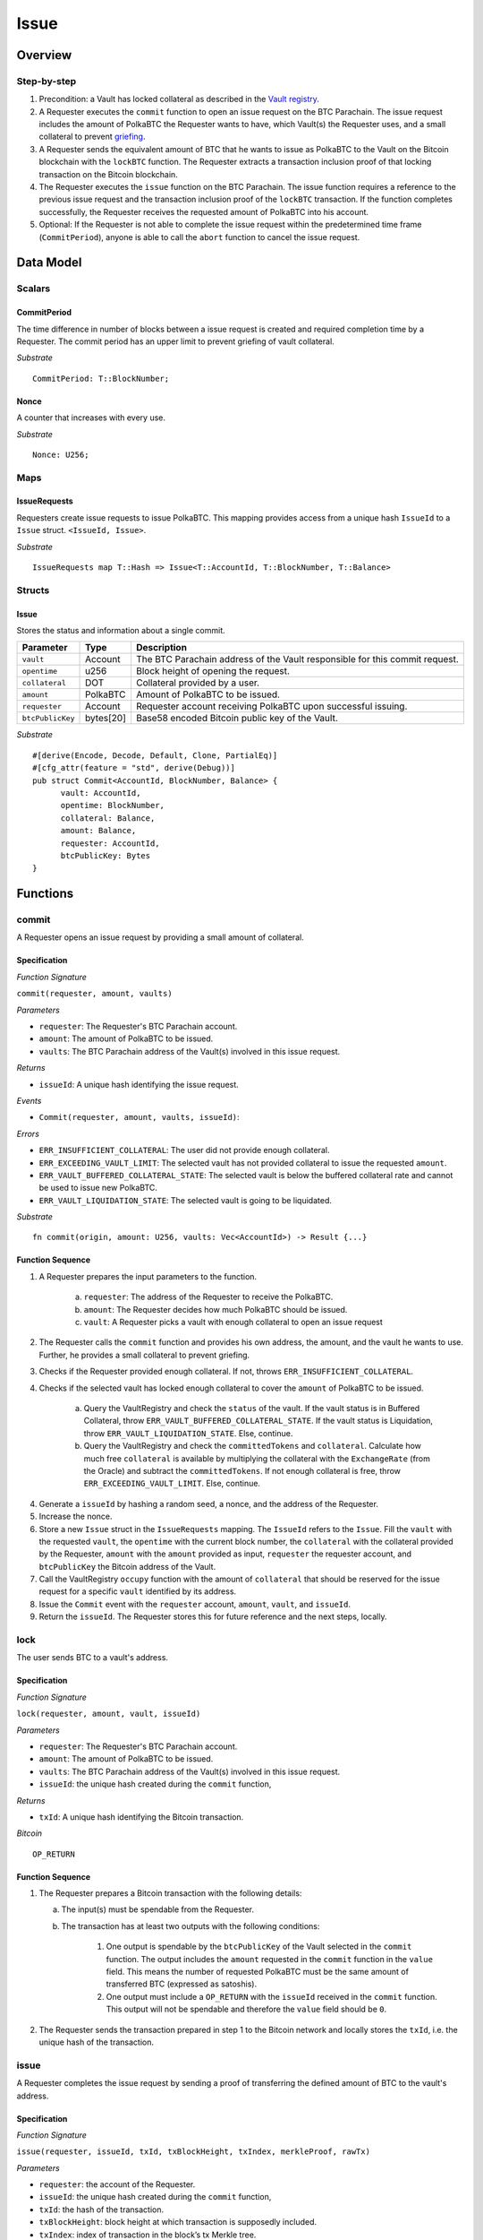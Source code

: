 .. _issue-protocol:

Issue
=====

Overview
~~~~~~~~

Step-by-step
------------

1. Precondition: a Vault has locked collateral as described in the `Vault registry <vault-registry>`_.
2. A Requester executes the ``commit`` function to open an issue request on the BTC Parachain. The issue request includes the amount of PolkaBTC the Requester wants to have, which Vault(s) the Requester uses, and a small collateral to prevent `griefing <griefing>`_.
3. A Requester sends the equivalent amount of BTC that he wants to issue as PolkaBTC to the Vault on the Bitcoin blockchain with the ``lockBTC`` function. The Requester extracts a transaction inclusion proof of that locking transaction on the Bitcoin blockchain.
4. The Requester executes the ``issue`` function on the BTC Parachain. The issue function requires a reference to the previous issue request and the transaction inclusion proof of the ``lockBTC`` transaction. If the function completes successfully, the Requester receives the requested amount of PolkaBTC into his account.
5. Optional: If the Requester is not able to complete the issue request within the predetermined time frame (``CommitPeriod``), anyone is able to call the ``abort`` function to cancel the issue request.

Data Model
~~~~~~~~~~

.. .. todo:: We need to handle replay attacks. Idea: include a short unique hash, e.g. the ``issueId`` and the ``RedeemId`` in the BTC transaction in the ``OP_RETURN`` field. That way, we can check if it is the correct transaction.

.. .. todo:: The hash creation for ``issueId`` and ``RedeemId`` must be unique. Proposal: use a combination of Substrate's ``random_seed()`` method together with a ``nonce`` and the ``AccountId`` of a CbA-Requester and CbA-Redeemer. 

.. .. warning:: Substrate's built in module to generate random data needs 80 blocks to actually generate random data.


Scalars
-------

CommitPeriod
............

The time difference in number of blocks between a issue request is created and required completion time by a Requester. The commit period has an upper limit to prevent griefing of vault collateral.

*Substrate* ::

  CommitPeriod: T::BlockNumber;

Nonce
.....

A counter that increases with every use.

*Substrate* ::

  Nonce: U256;

Maps
----

IssueRequests
.............

Requesters create issue requests to issue PolkaBTC. This mapping provides access from a unique hash ``IssueId`` to a ``Issue`` struct. ``<IssueId, Issue>``.

*Substrate* ::

  IssueRequests map T::Hash => Issue<T::AccountId, T::BlockNumber, T::Balance>


Structs
-------

Issue
.....

Stores the status and information about a single commit.

==================  ==========  =======================================================	
Parameter           Type        Description                                            
==================  ==========  =======================================================
``vault``           Account     The BTC Parachain address of the Vault responsible for this commit request.
``opentime``        u256        Block height of opening the request.
``collateral``      DOT         Collateral provided by a user.
``amount``          PolkaBTC    Amount of PolkaBTC to be issued.
``requester``        Account     Requester account receiving PolkaBTC upon successful issuing.
``btcPublicKey``    bytes[20]   Base58 encoded Bitcoin public key of the Vault.  
==================  ==========  =======================================================

*Substrate*

::
  
  #[derive(Encode, Decode, Default, Clone, PartialEq)]
  #[cfg_attr(feature = "std", derive(Debug))]
  pub struct Commit<AccountId, BlockNumber, Balance> {
        vault: AccountId,
        opentime: BlockNumber,
        collateral: Balance,
        amount: Balance,
        requester: AccountId,
        btcPublicKey: Bytes
  }

Functions
~~~~~~~~~

.. _fun_commit:

commit
------

A Requester opens an issue request by providing a small amount of collateral.

Specification
.............

*Function Signature*

``commit(requester, amount, vaults)``

*Parameters*

* ``requester``: The Requester's BTC Parachain account.
* ``amount``: The amount of PolkaBTC to be issued.
* ``vaults``: The BTC Parachain address of the Vault(s) involved in this issue request.

*Returns*

* ``issueId``: A unique hash identifying the issue request. 

*Events*

* ``Commit(requester, amount, vaults, issueId)``:

*Errors*

* ``ERR_INSUFFICIENT_COLLATERAL``: The user did not provide enough collateral.
* ``ERR_EXCEEDING_VAULT_LIMIT``: The selected vault has not provided collateral to issue the requested ``amount``.
* ``ERR_VAULT_BUFFERED_COLLATERAL_STATE``: The selected vault is below the buffered collateral rate and cannot be used to issue new PolkaBTC.
* ``ERR_VAULT_LIQUIDATION_STATE``: The selected vault is going to be liquidated.

*Substrate* ::

  fn commit(origin, amount: U256, vaults: Vec<AccountId>) -> Result {...}


Function Sequence
.................


.. todo:: Figure out how to safely use the nonce.


1. A Requester prepares the input parameters to the function.
  
    a. ``requester``: The address of the Requester to receive the PolkaBTC.
    b. ``amount``: The Requester decides how much PolkaBTC should be issued.
    c. ``vault``: A Requester picks a vault with enough collateral to open an issue request

2. The Requester calls the ``commit`` function and provides his own address, the amount, and the vault he wants to use. Further, he provides a small collateral to prevent griefing.
3. Checks if the Requester provided enough collateral. If not, throws ``ERR_INSUFFICIENT_COLLATERAL``.
4. Checks if the selected vault has locked enough collateral to cover the ``amount`` of PolkaBTC to be issued.

    a. Query the VaultRegistry and check the ``status`` of the vault. If the vault status is in Buffered Collateral, throw ``ERR_VAULT_BUFFERED_COLLATERAL_STATE``. If the vault status is Liquidation, throw ``ERR_VAULT_LIQUIDATION_STATE``. Else, continue.
    b. Query the VaultRegistry and check the ``committedTokens`` and ``collateral``. Calculate how much free ``collateral`` is available by multiplying the collateral with the ``ExchangeRate`` (from the Oracle) and subtract the ``committedTokens``. If not enough collateral is free, throw ``ERR_EXCEEDING_VAULT_LIMIT``. Else, continue.

4. Generate a ``issueId`` by hashing a random seed, a nonce, and the address of the Requester.

5. Increase the nonce.

6. Store a new ``Issue`` struct in the ``IssueRequests`` mapping. The ``IssueId`` refers to the ``Issue``. Fill the ``vault`` with the requested ``vault``, the ``opentime`` with the current block number, the ``collateral`` with the collateral provided by the Requester, ``amount`` with the ``amount`` provided as input, ``requester`` the requester account, and ``btcPublicKey`` the Bitcoin address of the Vault.

7. Call the VaultRegistry ``occupy`` function with the amount of ``collateral`` that should be reserved for the issue request for a specific ``vault`` identified by its address.

8. Issue the ``Commit`` event with the ``requester`` account, ``amount``, ``vault``, and ``issueId``.

9. Return the ``issueId``. The Requester stores this for future reference and the next steps, locally.

lock
----

The user sends BTC to a vault's address.

Specification
.............

*Function Signature*

``lock(requester, amount, vault, issueId)``

*Parameters*

* ``requester``: The Requester's BTC Parachain account.
* ``amount``: The amount of PolkaBTC to be issued.
* ``vaults``: The BTC Parachain address of the Vault(s) involved in this issue request.
* ``issueId``: the unique hash created during the ``commit`` function,

*Returns*

* ``txId``: A unique hash identifying the Bitcoin transaction.

.. todo:: Do we define the Bitcoin transactions here?

*Bitcoin* ::

  OP_RETURN


Function Sequence
.................

1. The Requester prepares a Bitcoin transaction with the following details:

   a. The input(s) must be spendable from the Requester.
   b. The transaction has at least two outputs with the following conditions:

        1. One output is spendable by the ``btcPublicKey`` of the Vault selected in the ``commit`` function. The output includes the ``amount`` requested in the ``commit`` function in the ``value`` field. This means the number of requested PolkaBTC must be the same amount of transferred BTC (expressed as satoshis).
        2. One output must include a ``OP_RETURN`` with the ``issueId`` received in the ``commit`` function. This output will not be spendable and therefore the ``value`` field should be ``0``.

2. The Requester sends the transaction prepared in step 1 to the Bitcoin network and locally stores the ``txId``, i.e. the unique hash of the transaction.


.. _fun_issue:

issue
-----

A Requester completes the issue request by sending a proof of transferring the defined amount of BTC to the vault's address.

Specification
.............

*Function Signature*

``issue(requester, issueId, txId, txBlockHeight, txIndex, merkleProof, rawTx)``

*Parameters*

* ``requester``: the account of the Requester.
* ``issueId``: the unique hash created during the ``commit`` function,
* ``txId``: the hash of the transaction.
* ``txBlockHeight``: block height at which transaction is supposedly included.
* ``txIndex``: index of transaction in the block’s tx Merkle tree.
* ``MerkleProof``: Merkle tree path (concatenated LE sha256 hashes).
* ``rawTx``: raw transaction including the transaction inputs and outputs.


*Returns*

* ``True``: if the transaction can be successfully verified and the function has been called within the time limit.
* ``False``: Otherwise.

*Events*

* ``Issue(requester, ammount, vault)``:

*Errors*

* ``ERR_COMMIT_ID_NOT_FOUND``: Throws if the ``issueId`` cannot be found.
* ``ERR_COMMIT_PERIOD_EXPIRED``: Throws if the time limit as defined by the ``CommitPeriod`` is not met.
* ``ERR_TRANSACTION_NOT_VERIFIED``: Throws a generic error if the transaction could not be verified.

*Substrate* ::

  fn issue(origin, issueId: T::Hash, txId: T::Hash, txBlockHeight: U256, txIndex: u64, merkleProof: Bytes, rawTx: Bytes) -> Result {...}


Function Sequence
.................

.. todo:: Insert link to BTC Relay to get Bitcoin data.

.. todo:: What happends if the Vault goes into buffered collateral/liquidation at this point?


1. The Requester prepares the inputs and calls the ``issue`` function.
    
    a. ``requester``: The BTC Parachain address of the requester.
    b. ``issueId``: The unique hash received in the ``commit`` function.
    c. ``txId``: the hash of the Bitcoin transaction to the Vault. With the ``txId`` the Requester can get the remainder of the Bitcoin transaction data including ``txBlockHeight``, ``txIndex``, ``MerkleProof``, and ``rawTx``. See BTC Relay documentation for details.

2. Checks if the ``issueId`` exists. Throws ``ERR_COMMIT_ID_NOT_FOUND`` if not found. Else, continues.
3. Checks if the current block height minus the ``CommitPeriod`` is smaller than the ``opentime`` specified in the ``Issue`` struct. If this condition is false, throws ``ERR_COMMIT_PERIOD_EXPIRED``. Else, continues.
4. Calls the ``verifyTransaction`` function of the BTC Relay with the provided ``txId``, ``txBlockHeight``, ``txIndex``, and ``MerkleProof``. If the function does not return ``True``, the function has either thrown a specific error or the transaction could not be verified. If the function returns ``False``, throw the general ``ERR_TRANSACTION_NOT_VERIFIED`` error. If returns ``True``, continues.
5. Calls the ``parseTransaction`` function of the BTC Relay with the ``txId``, ``rawTx``, the ``amount`` and the ``issueId``. The ``parseTransaction`` function checks that the ``rawTx`` hashes to the ``txId``, includes the correct ``amount``, and hash the ``issueId`` in its ``OP_RETURN``. If the function returns ``False``, throw ``ERR_TRANSACTION_NOT_VERIFIED``. More detailed errors are thrown in the BTC Relay. Else, continues.
6. Check if the function has thrown an error.

    a. If the function has thrown an error, execute ``free`` in the VaultRegistry to release the locked collateral for this issue request for the vault. Return ``False``.
    b. Else, continue.

7. Call the ``mint`` function in the Treasury with the ``amount`` and the Requester's address as the ``receiver``.
8. Issue an ``Issue`` event with the Requester's address, the amount, and the Vault's address.
9. Return ``True``.

Events
~~~~~~

Commit
------

Emit a ``Commit`` event if a user successfully open a issue request.

*Event Signature*

``Commit(requester, amount, vaults, issueId)``:

*Parameters*


* ``requester``: The Requester's BTC Parachain account.
* ``amount``: The amount of PolkaBTC to be issued.
* ``vaults``: The BTC Parachain address of the Vault(s) involved in this issue request.
* ``issueId``: A unique hash identifying the issue request. 

*Functions*

* :ref:`fun_commit`

*Substrate* ::

  Commit(AccountId, U256, Vec<AccountId>, Hash);

Issue
-----

*Event Signature*

``Issue(requester, ammount, vault)``:

*Parameters*

* ``requester``: The Requester's BTC Parachain account.
* ``amount``: The amount of PolkaBTC to be issued.
* ``vaults``: The BTC Parachain address of the Vault(s) involved in this issue request.

*Functions*

* :ref:`fun_issue`

*Substrate* ::

  Issue(AccountId, U256, Vec<AccountId>);

Error Codes
~~~~~~~~~~~




